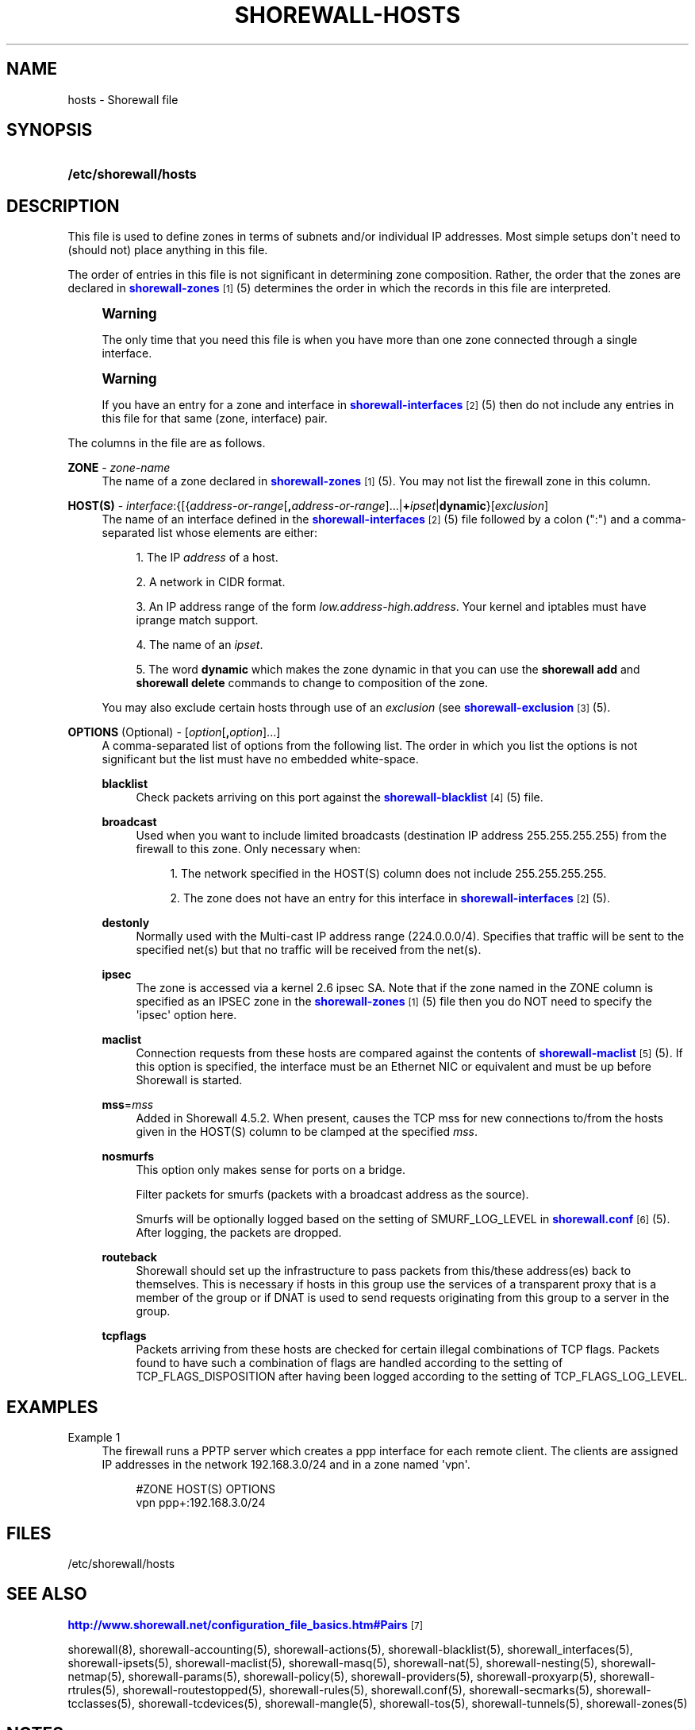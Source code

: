 '\" t
.\"     Title: shorewall-hosts
.\"    Author: [FIXME: author] [see http://docbook.sf.net/el/author]
.\" Generator: DocBook XSL Stylesheets v1.76.1 <http://docbook.sf.net/>
.\"      Date: 08/19/2014
.\"    Manual: Configuration Files
.\"    Source: Configuration Files
.\"  Language: English
.\"
.TH "SHOREWALL\-HOSTS" "5" "08/19/2014" "Configuration Files" "Configuration Files"
.\" -----------------------------------------------------------------
.\" * Define some portability stuff
.\" -----------------------------------------------------------------
.\" ~~~~~~~~~~~~~~~~~~~~~~~~~~~~~~~~~~~~~~~~~~~~~~~~~~~~~~~~~~~~~~~~~
.\" http://bugs.debian.org/507673
.\" http://lists.gnu.org/archive/html/groff/2009-02/msg00013.html
.\" ~~~~~~~~~~~~~~~~~~~~~~~~~~~~~~~~~~~~~~~~~~~~~~~~~~~~~~~~~~~~~~~~~
.ie \n(.g .ds Aq \(aq
.el       .ds Aq '
.\" -----------------------------------------------------------------
.\" * set default formatting
.\" -----------------------------------------------------------------
.\" disable hyphenation
.nh
.\" disable justification (adjust text to left margin only)
.ad l
.\" -----------------------------------------------------------------
.\" * MAIN CONTENT STARTS HERE *
.\" -----------------------------------------------------------------
.SH "NAME"
hosts \- Shorewall file
.SH "SYNOPSIS"
.HP \w'\fB/etc/shorewall/hosts\fR\ 'u
\fB/etc/shorewall/hosts\fR
.SH "DESCRIPTION"
.PP
This file is used to define zones in terms of subnets and/or individual IP addresses\&. Most simple setups don\*(Aqt need to (should not) place anything in this file\&.
.PP
The order of entries in this file is not significant in determining zone composition\&. Rather, the order that the zones are declared in
\m[blue]\fBshorewall\-zones\fR\m[]\&\s-2\u[1]\d\s+2(5) determines the order in which the records in this file are interpreted\&.
.if n \{\
.sp
.\}
.RS 4
.it 1 an-trap
.nr an-no-space-flag 1
.nr an-break-flag 1
.br
.ps +1
\fBWarning\fR
.ps -1
.br
.PP
The only time that you need this file is when you have more than one zone connected through a single interface\&.
.sp .5v
.RE
.if n \{\
.sp
.\}
.RS 4
.it 1 an-trap
.nr an-no-space-flag 1
.nr an-break-flag 1
.br
.ps +1
\fBWarning\fR
.ps -1
.br
.PP
If you have an entry for a zone and interface in
\m[blue]\fBshorewall\-interfaces\fR\m[]\&\s-2\u[2]\d\s+2(5) then do not include any entries in this file for that same (zone, interface) pair\&.
.sp .5v
.RE
.PP
The columns in the file are as follows\&.
.PP
\fBZONE\fR \- \fIzone\-name\fR
.RS 4
The name of a zone declared in
\m[blue]\fBshorewall\-zones\fR\m[]\&\s-2\u[1]\d\s+2(5)\&. You may not list the firewall zone in this column\&.
.RE
.PP
\fBHOST(S)\fR \- \fIinterface\fR:{[{\fIaddress\-or\-range\fR[\fB,\fR\fIaddress\-or\-range\fR]\&.\&.\&.|\fB+\fR\fIipset\fR|\fBdynamic\fR}[\fIexclusion\fR]
.RS 4
The name of an interface defined in the
\m[blue]\fBshorewall\-interfaces\fR\m[]\&\s-2\u[2]\d\s+2(5) file followed by a colon (":") and a comma\-separated list whose elements are either:
.sp
.RS 4
.ie n \{\
\h'-04' 1.\h'+01'\c
.\}
.el \{\
.sp -1
.IP "  1." 4.2
.\}
The IP
\fIaddress\fR
of a host\&.
.RE
.sp
.RS 4
.ie n \{\
\h'-04' 2.\h'+01'\c
.\}
.el \{\
.sp -1
.IP "  2." 4.2
.\}
A network in CIDR format\&.
.RE
.sp
.RS 4
.ie n \{\
\h'-04' 3.\h'+01'\c
.\}
.el \{\
.sp -1
.IP "  3." 4.2
.\}
An IP address range of the form
\fIlow\&.address\fR\-\fIhigh\&.address\fR\&. Your kernel and iptables must have iprange match support\&.
.RE
.sp
.RS 4
.ie n \{\
\h'-04' 4.\h'+01'\c
.\}
.el \{\
.sp -1
.IP "  4." 4.2
.\}
The name of an
\fIipset\fR\&.
.RE
.sp
.RS 4
.ie n \{\
\h'-04' 5.\h'+01'\c
.\}
.el \{\
.sp -1
.IP "  5." 4.2
.\}
The word
\fBdynamic\fR
which makes the zone dynamic in that you can use the
\fBshorewall add\fR
and
\fBshorewall delete\fR
commands to change to composition of the zone\&.
.RE
.sp
You may also exclude certain hosts through use of an
\fIexclusion\fR
(see
\m[blue]\fBshorewall\-exclusion\fR\m[]\&\s-2\u[3]\d\s+2(5)\&.
.RE
.PP
\fBOPTIONS\fR (Optional) \- [\fIoption\fR[\fB,\fR\fIoption\fR]\&.\&.\&.]
.RS 4
A comma\-separated list of options from the following list\&. The order in which you list the options is not significant but the list must have no embedded white\-space\&.
.PP
\fBblacklist\fR
.RS 4
Check packets arriving on this port against the
\m[blue]\fBshorewall\-blacklist\fR\m[]\&\s-2\u[4]\d\s+2(5) file\&.
.RE
.PP
\fBbroadcast\fR
.RS 4
Used when you want to include limited broadcasts (destination IP address 255\&.255\&.255\&.255) from the firewall to this zone\&. Only necessary when:
.sp
.RS 4
.ie n \{\
\h'-04' 1.\h'+01'\c
.\}
.el \{\
.sp -1
.IP "  1." 4.2
.\}
The network specified in the HOST(S) column does not include 255\&.255\&.255\&.255\&.
.RE
.sp
.RS 4
.ie n \{\
\h'-04' 2.\h'+01'\c
.\}
.el \{\
.sp -1
.IP "  2." 4.2
.\}
The zone does not have an entry for this interface in
\m[blue]\fBshorewall\-interfaces\fR\m[]\&\s-2\u[2]\d\s+2(5)\&.
.RE
.RE
.PP
\fBdestonly\fR
.RS 4
Normally used with the Multi\-cast IP address range (224\&.0\&.0\&.0/4)\&. Specifies that traffic will be sent to the specified net(s) but that no traffic will be received from the net(s)\&.
.RE
.PP
\fBipsec\fR
.RS 4
The zone is accessed via a kernel 2\&.6 ipsec SA\&. Note that if the zone named in the ZONE column is specified as an IPSEC zone in the
\m[blue]\fBshorewall\-zones\fR\m[]\&\s-2\u[1]\d\s+2(5) file then you do NOT need to specify the \*(Aqipsec\*(Aq option here\&.
.RE
.PP
\fBmaclist\fR
.RS 4
Connection requests from these hosts are compared against the contents of
\m[blue]\fBshorewall\-maclist\fR\m[]\&\s-2\u[5]\d\s+2(5)\&. If this option is specified, the interface must be an Ethernet NIC or equivalent and must be up before Shorewall is started\&.
.RE
.PP
\fBmss\fR=\fImss\fR
.RS 4
Added in Shorewall 4\&.5\&.2\&. When present, causes the TCP mss for new connections to/from the hosts given in the HOST(S) column to be clamped at the specified
\fImss\fR\&.
.RE
.PP
\fBnosmurfs\fR
.RS 4
This option only makes sense for ports on a bridge\&.
.sp
Filter packets for smurfs (packets with a broadcast address as the source)\&.
.sp
Smurfs will be optionally logged based on the setting of SMURF_LOG_LEVEL in
\m[blue]\fBshorewall\&.conf\fR\m[]\&\s-2\u[6]\d\s+2(5)\&. After logging, the packets are dropped\&.
.RE
.PP
\fBrouteback\fR
.RS 4
Shorewall should set up the infrastructure to pass packets from this/these address(es) back to themselves\&. This is necessary if hosts in this group use the services of a transparent proxy that is a member of the group or if DNAT is used to send requests originating from this group to a server in the group\&.
.RE
.PP
\fBtcpflags\fR
.RS 4
Packets arriving from these hosts are checked for certain illegal combinations of TCP flags\&. Packets found to have such a combination of flags are handled according to the setting of TCP_FLAGS_DISPOSITION after having been logged according to the setting of TCP_FLAGS_LOG_LEVEL\&.
.RE
.RE
.SH "EXAMPLES"
.PP
Example 1
.RS 4
The firewall runs a PPTP server which creates a ppp interface for each remote client\&. The clients are assigned IP addresses in the network 192\&.168\&.3\&.0/24 and in a zone named \*(Aqvpn\*(Aq\&.
.sp
.if n \{\
.RS 4
.\}
.nf
#ZONE       HOST(S)               OPTIONS
vpn         ppp+:192\&.168\&.3\&.0/24
.fi
.if n \{\
.RE
.\}
.RE
.SH "FILES"
.PP
/etc/shorewall/hosts
.SH "SEE ALSO"
.PP
\m[blue]\fBhttp://www\&.shorewall\&.net/configuration_file_basics\&.htm#Pairs\fR\m[]\&\s-2\u[7]\d\s+2
.PP
shorewall(8), shorewall\-accounting(5), shorewall\-actions(5), shorewall\-blacklist(5), shorewall_interfaces(5), shorewall\-ipsets(5), shorewall\-maclist(5), shorewall\-masq(5), shorewall\-nat(5), shorewall\-nesting(5), shorewall\-netmap(5), shorewall\-params(5), shorewall\-policy(5), shorewall\-providers(5), shorewall\-proxyarp(5), shorewall\-rtrules(5), shorewall\-routestopped(5), shorewall\-rules(5), shorewall\&.conf(5), shorewall\-secmarks(5), shorewall\-tcclasses(5), shorewall\-tcdevices(5), shorewall\-mangle(5), shorewall\-tos(5), shorewall\-tunnels(5), shorewall\-zones(5)
.SH "NOTES"
.IP " 1." 4
shorewall-zones
.RS 4
\%http://www.shorewall.net/manpages/shorewall-zones.html
.RE
.IP " 2." 4
shorewall-interfaces
.RS 4
\%http://www.shorewall.net/manpages/shorewall-interfaces.html
.RE
.IP " 3." 4
shorewall-exclusion
.RS 4
\%http://www.shorewall.net/manpages/shorewall-exclusion.html
.RE
.IP " 4." 4
shorewall-blacklist
.RS 4
\%http://www.shorewall.net/manpages/shorewall-blacklist.html
.RE
.IP " 5." 4
shorewall-maclist
.RS 4
\%http://www.shorewall.net/manpages/shorewall-maclist.html
.RE
.IP " 6." 4
shorewall.conf
.RS 4
\%http://www.shorewall.net/manpages/shorewall.conf.html
.RE
.IP " 7." 4
http://www.shorewall.net/configuration_file_basics.htm#Pairs
.RS 4
\%http://www.shorewall.net/configuration_file_basics.htm#Pairs
.RE
